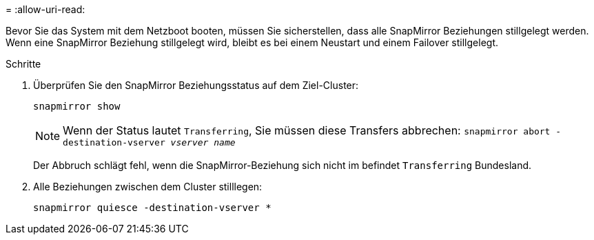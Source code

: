 = 
:allow-uri-read: 


Bevor Sie das System mit dem Netzboot booten, müssen Sie sicherstellen, dass alle SnapMirror Beziehungen stillgelegt werden. Wenn eine SnapMirror Beziehung stillgelegt wird, bleibt es bei einem Neustart und einem Failover stillgelegt.

.Schritte
. Überprüfen Sie den SnapMirror Beziehungsstatus auf dem Ziel-Cluster:
+
`snapmirror show`

+

NOTE: Wenn der Status lautet `Transferring`, Sie müssen diese Transfers abbrechen:
`snapmirror abort -destination-vserver _vserver name_`

+
Der Abbruch schlägt fehl, wenn die SnapMirror-Beziehung sich nicht im befindet `Transferring` Bundesland.

. Alle Beziehungen zwischen dem Cluster stilllegen:
+
`snapmirror quiesce -destination-vserver *`


